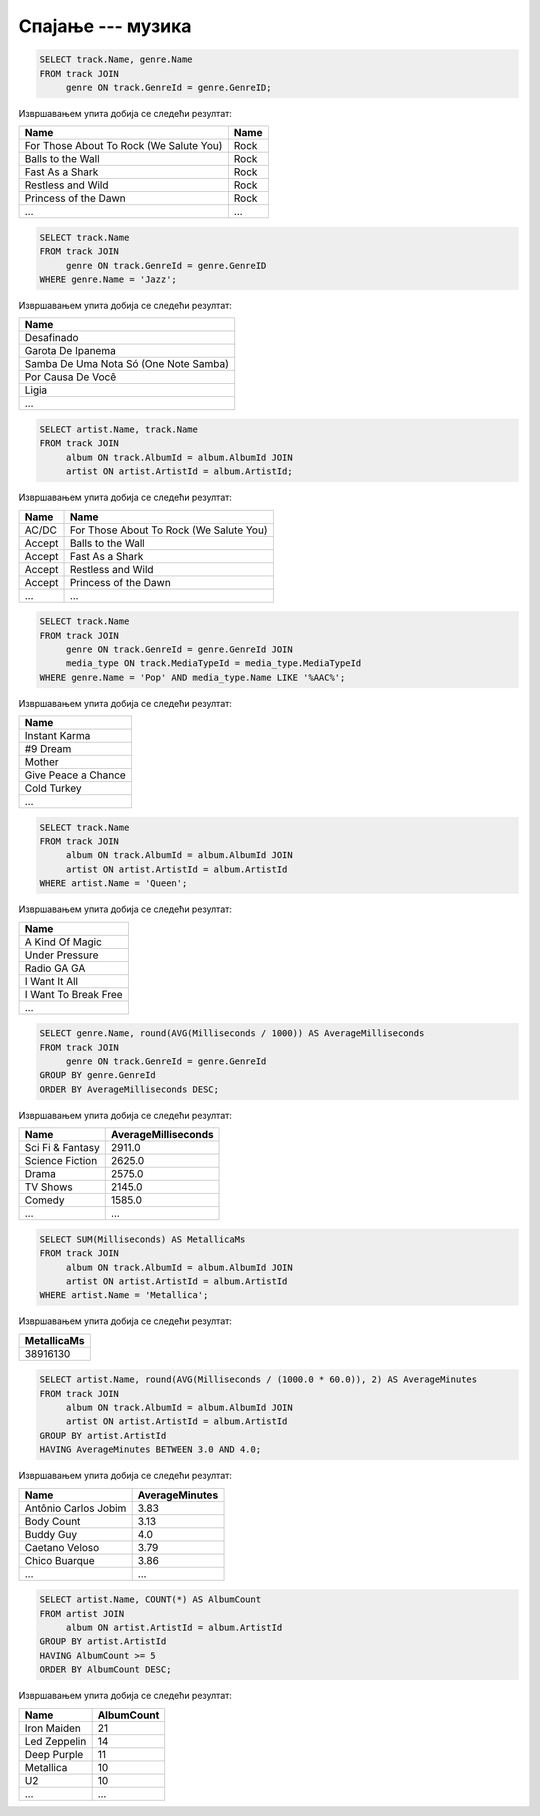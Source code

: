 .. -*- mode: rst -*-

Спајање --- музика
..................

.. questionnote::

   Прикажи називе свих песама и њихове жанрове.


.. code-block:: sql

   SELECT track.Name, genre.Name
   FROM track JOIN
        genre ON track.GenreId = genre.GenreID;

Извршавањем упита добија се следећи резултат:

.. csv-table::
   :header:  "Name", "Name"

   "For Those About To Rock (We Salute You)", "Rock"
   "Balls to the Wall", "Rock"
   "Fast As a Shark", "Rock"
   "Restless and Wild", "Rock"
   "Princess of the Dawn", "Rock"
   ..., ...

.. questionnote::

   Прикажи називе свих џез композиција (жанр је ``Jazz``).


.. code-block:: sql

   SELECT track.Name
   FROM track JOIN
        genre ON track.GenreId = genre.GenreID
   WHERE genre.Name = 'Jazz';

Извршавањем упита добија се следећи резултат:

.. csv-table::
   :header:  "Name"

   "Desafinado"
   "Garota De Ipanema"
   "Samba De Uma Nota Só (One Note Samba)"
   "Por Causa De Você"
   "Ligia"
   ...


.. questionnote::

   Приказати списак композиција који садржи назив извођача и назив композиције.
   
.. code-block:: sql

   SELECT artist.Name, track.Name
   FROM track JOIN
        album ON track.AlbumId = album.AlbumId JOIN
        artist ON artist.ArtistId = album.ArtistId;

Извршавањем упита добија се следећи резултат:

.. csv-table::
   :header:  "Name", "Name"

   "AC/DC", "For Those About To Rock (We Salute You)"
   "Accept", "Balls to the Wall"
   "Accept", "Fast As a Shark"
   "Accept", "Restless and Wild"
   "Accept", "Princess of the Dawn"
   ..., ...

   
.. questionnote::

   Прикажи називе свих поп композиција (жанр је ``Pop``) које су
   снимљене у формату (``AAC``).

.. code-block:: sql

   SELECT track.Name
   FROM track JOIN
        genre ON track.GenreId = genre.GenreId JOIN
        media_type ON track.MediaTypeId = media_type.MediaTypeId
   WHERE genre.Name = 'Pop' AND media_type.Name LIKE '%AAC%';

Извршавањем упита добија се следећи резултат:

.. csv-table::
   :header:  "Name"

   "Instant Karma"
   "#9 Dream"
   "Mother"
   "Give Peace a Chance"
   "Cold Turkey"
   ...

.. questionnote::

   Прикажи називе свих песама групе Queen.
   
.. code-block:: sql

   SELECT track.Name
   FROM track JOIN
        album ON track.AlbumId = album.AlbumId JOIN
        artist ON artist.ArtistId = album.ArtistId
   WHERE artist.Name = 'Queen';

Извршавањем упита добија се следећи резултат:

.. csv-table::
   :header:  "Name"

   "A Kind Of Magic"
   "Under Pressure"
   "Radio GA GA"
   "I Want It All"
   "I Want To Break Free"
   ...

.. questionnote::

   За сваки жанр приказати назив жанра и просечно трајање композиције
   у секундама (уредити опадајуће по трајању).

   
.. code-block:: sql

   SELECT genre.Name, round(AVG(Milliseconds / 1000)) AS AverageMilliseconds
   FROM track JOIN
        genre ON track.GenreId = genre.GenreId
   GROUP BY genre.GenreId
   ORDER BY AverageMilliseconds DESC;

Извршавањем упита добија се следећи резултат:

.. csv-table::
   :header:  "Name", "AverageMilliseconds"

   "Sci Fi & Fantasy", "2911.0"
   "Science Fiction", "2625.0"
   "Drama", "2575.0"
   "TV Shows", "2145.0"
   "Comedy", "1585.0"
   ..., ...

.. questionnote::

   Приказати укупну дужину свих композиција групе ``Metallica``.

.. code-block:: sql

   SELECT SUM(Milliseconds) AS MetallicaMs
   FROM track JOIN
        album ON track.AlbumId = album.AlbumId JOIN
        artist ON artist.ArtistId = album.ArtistId
   WHERE artist.Name = 'Metallica';

Извршавањем упита добија се следећи резултат:

.. csv-table::
   :header:  "MetallicaMs"

   "38916130"

.. questionnote::

   Приказати извођаче којима је просечна дужина трајања композиције
   између 3 и 4 минута.

.. code-block:: sql

   SELECT artist.Name, round(AVG(Milliseconds / (1000.0 * 60.0)), 2) AS AverageMinutes
   FROM track JOIN
        album ON track.AlbumId = album.AlbumId JOIN
        artist ON artist.ArtistId = album.ArtistId
   GROUP BY artist.ArtistId
   HAVING AverageMinutes BETWEEN 3.0 AND 4.0;

Извршавањем упита добија се следећи резултат:

.. csv-table::
   :header:  "Name", "AverageMinutes"

   "Antônio Carlos Jobim", "3.83"
   "Body Count", "3.13"
   "Buddy Guy", "4.0"
   "Caetano Veloso", "3.79"
   "Chico Buarque", "3.86"
   ..., ...

   
.. questionnote::

   За сваког уметника/групу који има 5 или више албума приказати број
   албума (резултат приказати сортирано по броју албума, опадајуће)
   
.. code-block:: sql

   SELECT artist.Name, COUNT(*) AS AlbumCount
   FROM artist JOIN
        album ON artist.ArtistId = album.ArtistId
   GROUP BY artist.ArtistId
   HAVING AlbumCount >= 5
   ORDER BY AlbumCount DESC;

Извршавањем упита добија се следећи резултат:

.. csv-table::
   :header:  "Name", "AlbumCount"

   "Iron Maiden", "21"
   "Led Zeppelin", "14"
   "Deep Purple", "11"
   "Metallica", "10"
   "U2", "10"
   ..., ...

